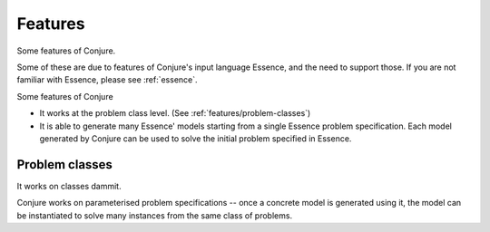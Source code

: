 
.. _features:

Features
========

Some features of Conjure.

Some of these are due to features of Conjure's input language Essence, and the
need to support those. If you are not familiar with Essence, please see
:ref:`essence`.


Some features of Conjure

* It works at the problem class level. (See :ref:`features/problem-classes`)
* It is able to generate many Essence' models starting from a single Essence problem specification.
  Each model generated by Conjure can be used to solve the initial problem specified in Essence.


.. _features/problem-classes:

Problem classes
---------------

It works on classes dammit.

Conjure works on parameterised problem specifications -- once a concrete model
is generated using it, the model can be instantiated to solve many instances
from the same class of problems.

